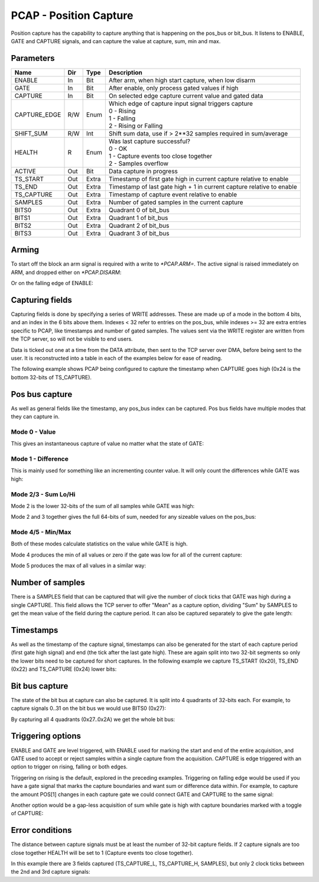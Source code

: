 PCAP - Position Capture
=======================

Position capture has the capability to capture anything that is happening
on the pos_bus or bit_bus. It listens to ENABLE, GATE and CAPTURE signals, and
can capture the value at capture, sum, min and max.


Parameters
----------
=============== === ======= ===================================================
Name            Dir Type    Description
=============== === ======= ===================================================
ENABLE          In  Bit     After arm, when high start capture, when low disarm
GATE            In  Bit     After enable, only process gated values if high
CAPTURE         In  Bit     On selected edge capture current value and gated data
CAPTURE_EDGE    R/W Enum    | Which edge of capture input signal triggers capture
                            | 0 - Rising
                            | 1 - Falling
                            | 2 - Rising or Falling
SHIFT_SUM       R/W Int     Shift sum data, use if > 2**32 samples required in sum/average
HEALTH          R   Enum    | Was last capture successful?
                            | 0 - OK
                            | 1 - Capture events too close together
                            | 2 - Samples overflow
ACTIVE          Out Bit     Data capture in progress
TS_START        Out Extra   Timestamp of first gate high in current capture relative to enable
TS_END          Out Extra   Timestamp of last gate high + 1 in current capture relative to enable
TS_CAPTURE      Out Extra   Timestamp of capture event relative to enable
SAMPLES         Out Extra   Number of gated samples in the current capture
BITS0           Out Extra   Quadrant 0 of bit_bus
BITS1           Out Extra   Quadrant 1 of bit_bus
BITS2           Out Extra   Quadrant 2 of bit_bus
BITS3           Out Extra   Quadrant 3 of bit_bus
=============== === ======= ===================================================

Arming
------

To start off the block an arm signal is required with a write to `*PCAP.ARM=`.
The active signal is raised immediately on ARM, and dropped either on
`*PCAP.DISARM`:

.. sequence_plot::
   :block: pcap
   :title: Arming and soft disarm

Or on the falling edge of ENABLE:

.. sequence_plot::
   :block: pcap
   :title: Arming and hard disarm


Capturing fields
----------------

Capturing fields is done by specifying a series of WRITE addresses. These are
made up of a mode in the bottom 4 bits, and an index in the 6 bits above them.
Indexes < 32 refer to entries on the pos_bus, while indexes >= 32 are extra
entries specific to PCAP, like timestamps and number of gated samples. The
values sent via the WRITE register are written from the TCP server, so will
not be visible to end users.

Data is ticked out one at a time from the DATA attribute, then sent to the TCP
server over DMA, before being sent to the user. It is reconstructed into a
table in each of the examples below for ease of reading.

The following example shows PCAP being configured to capture the timestamp
when CAPTURE goes high (0x24 is the bottom 32-bits of TS_CAPTURE).

.. sequence_plot::
   :block: pcap
   :title: Capture timestamp


Pos bus capture
---------------

As well as general fields like the timestamp, any pos_bus index can be captured.
Pos bus fields have multiple modes that they can capture in.


Mode 0 - Value
~~~~~~~~~~~~~~

This gives an instantaneous capture of value no matter what the state of GATE:

.. sequence_plot::
   :block: pcap
   :title: Capture pos bus entry 5 Value

Mode 1 - Difference
~~~~~~~~~~~~~~~~~~~

This is mainly used for something like an incrementing counter value.
It will only count the differences while GATE was high:

.. sequence_plot::
   :block: pcap
   :title: Capture pos bus entry 11 Difference

Mode 2/3 - Sum Lo/Hi
~~~~~~~~~~~~~~~~~~~~

Mode 2 is the lower 32-bits of the sum of all samples while GATE was high:

.. sequence_plot::
   :block: pcap
   :title: Capture pos bus entry 3 Sum

Mode 2 and 3 together gives the full 64-bits of sum, needed for any sizeable
values on the pos_bus:

.. sequence_plot::
   :block: pcap
   :title: Capture pos bus entry 2 Sum large values

Mode 4/5 - Min/Max
~~~~~~~~~~~~~~~~~~

Both of these modes calculate statistics on the value while GATE is high.

Mode 4 produces the min of all values or zero if the gate was low for all of the
current capture:

.. sequence_plot::
   :block: pcap
   :title: Capture pos bus entry 8 Min

Mode 5 produces the max of all values in a similar way:

.. sequence_plot::
   :block: pcap
   :title: Capture pos bus entry 4 Max


Number of samples
-----------------

There is a SAMPLES field that can be captured that will give the number of clock
ticks that GATE was high during a single CAPTURE. This field allows the TCP
server to offer "Mean" as a capture option, dividing "Sum" by SAMPLES to get
the mean value of the field during the capture period. It can also be captured
separately to give the gate length:

.. sequence_plot::
   :block: pcap
   :title: Capture gate length


Timestamps
----------

As well as the timestamp of the capture signal, timestamps can also be generated
for the start of each capture period (first gate high signal) and end (the tick
after the last gate high). These are again split into two 32-bit segments so
only the lower bits need to be captured for short captures. In the following
example we capture TS_START (0x20), TS_END (0x22) and TS_CAPTURE (0x24) lower
bits:

.. sequence_plot::
   :block: pcap
   :title: Capture more timestamps


Bit bus capture
---------------

The state of the bit bus at capture can also be captured. It is split into 4
quadrants of 32-bits each. For example, to capture signals 0..31 on the bit bus
we would use BITS0 (0x27):

.. sequence_plot::
   :block: pcap
   :title: Capture bit bus quadrant 0

By capturing all 4 quadrants (0x27..0x2A) we get the whole bit bus:

.. sequence_plot::
   :block: pcap
   :title: Capture bit bus all quadrants


Triggering options
------------------

ENABLE and GATE are level triggered, with ENABLE used for marking the start and
end of the entire acquisition, and GATE used to accept or reject samples within
a single capture from the acquisition. CAPTURE is edge triggered with an option
to trigger on rising, falling or both edges.

Triggering on rising is the default, explored in the preceding examples.
Triggering on falling edge would be used if you have a gate signal that
marks the capture boundaries and want sum or difference data within. For
example, to capture the amount POS[1] changes in each capture gate we could
connect GATE and CAPTURE to the same signal:

.. sequence_plot::
   :block: pcap
   :title: Gate and capture signals the same

Another option would be a gap-less acquisition of sum while gate is high
with capture boundaries marked with a toggle of CAPTURE:

.. sequence_plot::
   :block: pcap
   :title: Gap-less sum


Error conditions
----------------

The distance between capture signals must be at least the number of 32-bit
capture fields. If 2 capture signals are too close together HEALTH will be
set to 1 (Capture events too close together).

In this example there are 3 fields captured (TS_CAPTURE_L, TS_CAPTURE_H,
SAMPLES), but only 2 clock ticks between the 2nd and 3rd capture signals:

.. sequence_plot::
   :block: pcap
   :title: Capture too close together








